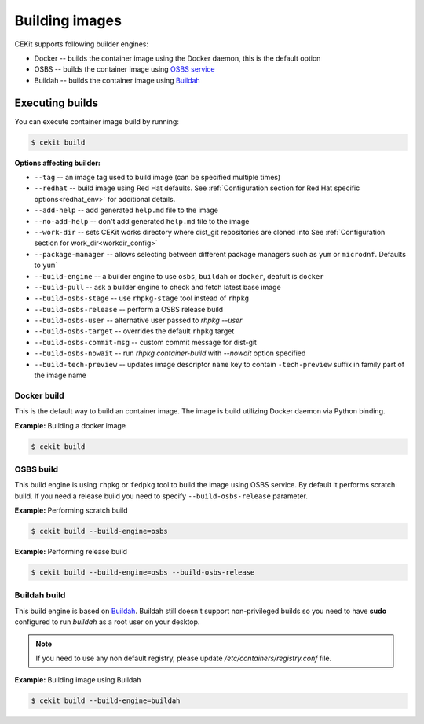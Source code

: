 Building images
================

CEKit supports following builder engines:

* Docker -- builds the container image using the Docker daemon, this is the default option
* OSBS -- builds the container image using `OSBS service <https://osbs.readthedocs.io>`_
* Buildah -- builds the container image using `Buildah <https://github.com/projectatomic/buildah>`_

Executing builds
-----------------

You can execute container image build by running:

.. code:: bash

	  $ cekit build

**Options affecting builder:**

* ``--tag`` -- an image tag used to build image (can be specified multiple times)
* ``--redhat`` -- build image using Red Hat defaults. See :ref:`Configuration section for Red Hat specific options<redhat_env>` for additional details.
* ``--add-help`` -- add generated ``help.md`` file to the image
* ``--no-add-help`` -- don't add generated ``help.md`` file to the image
* ``--work-dir`` -- sets CEKit works directory where dist_git repositories are cloned into See :ref:`Configuration section for work_dir<workdir_config>`
* ``--package-manager`` -- allows selecting between different package managers such as ``yum`` or ``microdnf``. Defaults to ``yum```
* ``--build-engine`` -- a builder engine to use ``osbs``, ``buildah`` or ``docker``, deafult is ``docker``
* ``--build-pull`` -- ask a builder engine to check and fetch latest base image
* ``--build-osbs-stage`` -- use ``rhpkg-stage`` tool instead of ``rhpkg``
* ``--build-osbs-release`` -- perform a OSBS release build
* ``--build-osbs-user`` -- alternative user passed to `rhpkg --user`
* ``--build-osbs-target`` -- overrides the default ``rhpkg`` target
* ``--build-osbs-commit-msg`` -- custom commit message for dist-git
* ``--build-osbs-nowait`` -- run `rhpkg container-build` with `--nowait` option specified
* ``--build-tech-preview`` -- updates image descriptor ``name`` key to contain ``-tech-preview`` suffix in family part of the image name

Docker build
^^^^^^^^^^^^^^^^

This is the default way to build an container image. The image is build utilizing Docker daemon via Python binding.

**Example:** Building a docker image

.. code:: bash

	  $ cekit build


OSBS build
^^^^^^^^^^^^^^^

This build engine is using ``rhpkg`` or ``fedpkg`` tool to build the image using OSBS service. By default
it performs scratch build. If you need a release build you need to specify ``--build-osbs-release`` parameter.

**Example:** Performing scratch build

.. code:: bash

	  $ cekit build --build-engine=osbs


**Example:** Performing release build

.. code:: bash

	  $ cekit build --build-engine=osbs --build-osbs-release


Buildah build
^^^^^^^^^^^^^

This build engine is based on `Buildah <https://github.com/projectatomic/buildah>`_. Buildah still doesn't
support non-privileged builds so you need to have **sudo** configured to run `buildah` as a root user on
your desktop.

.. note::
   If you need to use any non default registry, please update `/etc/containers/registry.conf` file.


**Example:** Building image using Buildah

.. code:: bash

	  $ cekit build --build-engine=buildah
